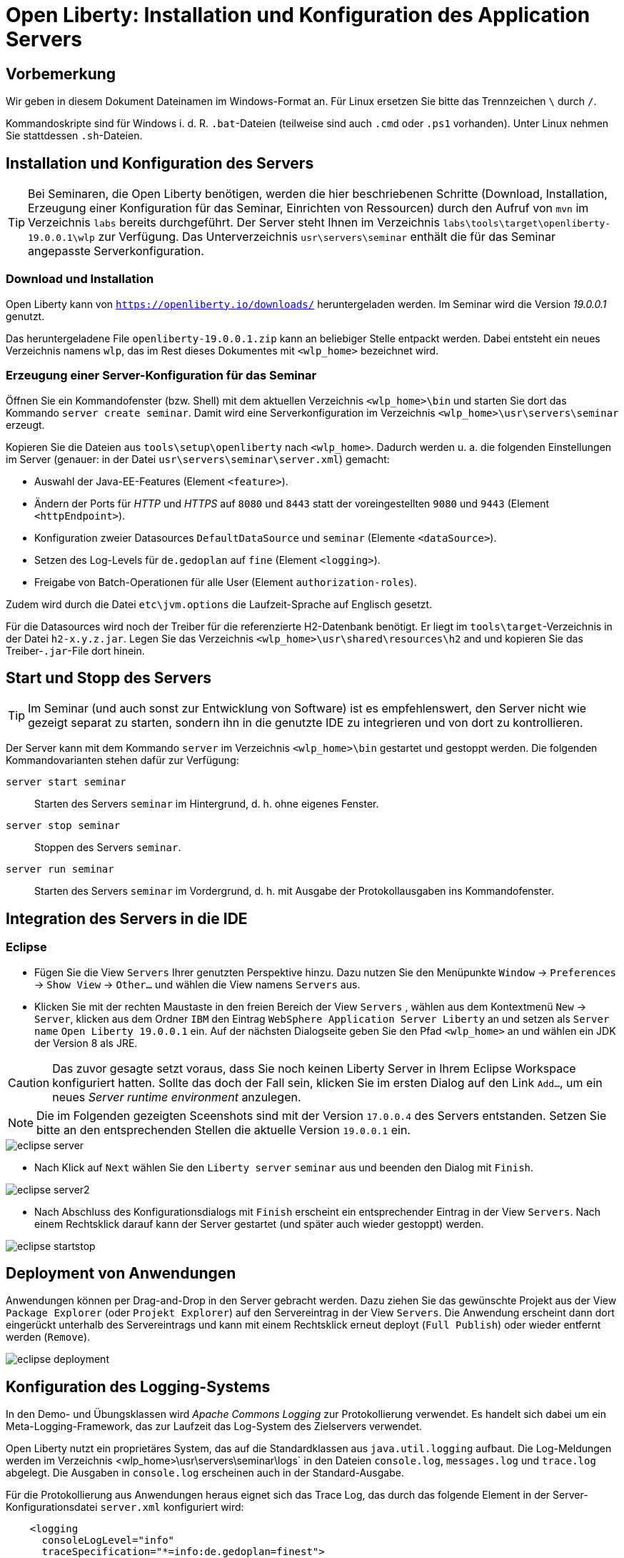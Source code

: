 [separator=::]
= Open Liberty: Installation und Konfiguration des Application Servers

:toc: left
:imagesdir: ./images

:version: 19.0.0.1

[start=0]
== Vorbemerkung
Wir geben in diesem Dokument Dateinamen im Windows-Format an. Für Linux ersetzen Sie bitte das Trennzeichen `\` durch `/`. 

Kommandoskripte sind für Windows i. d. R. `.bat`-Dateien (teilweise sind auch `.cmd` oder `.ps1` vorhanden). Unter Linux nehmen Sie stattdessen `.sh`-Dateien.


== Installation und Konfiguration des Servers

TIP: Bei Seminaren, die Open Liberty benötigen, werden die hier beschriebenen Schritte (Download, Installation, Erzeugung einer Konfiguration für das Seminar, Einrichten von Ressourcen) durch den Aufruf von `mvn`  im Verzeichnis `labs` bereits durchgeführt. Der Server steht Ihnen im Verzeichnis `labs\tools\target\openliberty-{version}\wlp` zur Verfügung. Das Unterverzeichnis `usr\servers\seminar` enthält die für das Seminar angepasste Serverkonfiguration.


=== Download und Installation

Open Liberty kann von `https://openliberty.io/downloads/` heruntergeladen werden. Im Seminar wird die Version _{version}_ genutzt.

Das heruntergeladene File `openliberty-{version}.zip` kann an beliebiger Stelle entpackt werden. Dabei entsteht ein neues Verzeichnis namens `wlp`, das im Rest dieses Dokumentes mit `<wlp_home>` bezeichnet wird. 

=== Erzeugung einer Server-Konfiguration für das Seminar
Öffnen Sie ein Kommandofenster (bzw. Shell) mit dem aktuellen Verzeichnis `<wlp_home>\bin` und starten Sie dort das Kommando `server create seminar`. Damit wird eine Serverkonfiguration im Verzeichnis `<wlp_home>\usr\servers\seminar` erzeugt.

Kopieren Sie die Dateien aus `tools\setup\openliberty` nach `<wlp_home>`. Dadurch werden u. a. die folgenden Einstellungen im Server (genauer: in der Datei `usr\servers\seminar\server.xml`) gemacht:

* Auswahl der Java-EE-Features (Element `<feature>`).
* Ändern der Ports für _HTTP_ und _HTTPS_ auf `8080` und `8443` statt der voreingestellten `9080` und `9443` (Element `<httpEndpoint>`).
* Konfiguration zweier Datasources `DefaultDataSource` und `seminar` (Elemente `<dataSource>`).
* Setzen des Log-Levels für `de.gedoplan` auf `fine` (Element `<logging>`).
* Freigabe von Batch-Operationen für alle User (Element `authorization-roles`).

Zudem wird durch die Datei `etc\jvm.options` die Laufzeit-Sprache auf Englisch gesetzt.

Für die Datasources wird noch der Treiber für die referenzierte H2-Datenbank benötigt. Er liegt im `tools\target`-Verzeichnis in der Datei `h2-x.y.z.jar`. Legen Sie das Verzeichnis `<wlp_home>\usr\shared\resources\h2` and und kopieren Sie das Treiber-`.jar`-File dort hinein.

== Start und Stopp des Servers
TIP: Im Seminar (und auch sonst zur Entwicklung von Software) ist es empfehlenswert, den Server nicht wie gezeigt separat zu starten, sondern ihn in die genutzte IDE zu integrieren und von dort zu kontrollieren. 

Der Server kann mit dem Kommando `server` im Verzeichnis `<wlp_home>\bin` gestartet und gestoppt werden. Die folgenden Kommandovarianten stehen dafür zur Verfügung:

`server start seminar`:: Starten des Servers `seminar` im Hintergrund, d. h. ohne eigenes Fenster.
`server stop seminar`:: Stoppen des Servers `seminar`.
`server run seminar`:: Starten des Servers `seminar` im Vordergrund, d. h. mit Ausgabe der Protokollausgaben ins Kommandofenster.

== Integration des Servers in die IDE
=== Eclipse
* Fügen Sie die View `Servers` Ihrer genutzten Perspektive hinzu. Dazu nutzen Sie den Menüpunkte `Window` -> `Preferences` -> `Show View` -> `Other...`  und wählen die View namens `Servers` aus. 
* Klicken Sie mit der rechten Maustaste in den freien Bereich der View `Servers` , wählen aus dem Kontextmenü `New` -> `Server`, klicken aus dem Ordner `IBM` den Eintrag `WebSphere Application Server Liberty` an und setzen als `Server name` `Open Liberty {version}` ein. Auf der nächsten Dialogseite geben Sie den Pfad `<wlp_home>` an und wählen ein JDK der Version 8 als JRE.

CAUTION: Das zuvor gesagte setzt voraus, dass Sie noch keinen Liberty Server in Ihrem Eclipse Workspace konfiguriert hatten. Sollte das doch der Fall sein, klicken Sie im ersten Dialog auf den Link `Add...`, um ein neues _Server runtime environment_ anzulegen.

NOTE: Die im Folgenden gezeigten Sceenshots sind mit der Version `17.0.0.4` des Servers entstanden. Setzen Sie bitte an den entsprechenden Stellen die aktuelle Version `{version}` ein.

image::eclipse-server.png[]

* Nach Klick auf `Next` wählen Sie den `Liberty server` `seminar` aus und beenden den Dialog mit `Finish`.

image::eclipse-server2.png[]

* Nach Abschluss des Konfigurationsdialogs mit `Finish` erscheint ein entsprechender Eintrag in der View `Servers`. Nach einem Rechtsklick darauf kann der Server gestartet (und später auch wieder gestoppt) werden. 

image::eclipse-startstop.png[]

== Deployment von Anwendungen
Anwendungen können per Drag-and-Drop in den Server gebracht werden. Dazu ziehen Sie das gewünschte Projekt aus der View `Package Explorer` (oder `Projekt Explorer`) auf den Servereintrag in der View `Servers`. Die Anwendung erscheint dann dort eingerückt unterhalb des Servereintrags und kann mit einem Rechtsklick erneut deployt (`Full Publish`) oder wieder entfernt werden (`Remove`).

image::eclipse-deployment.png[]

== Konfiguration des Logging-Systems
In den Demo- und Übungsklassen wird _Apache Commons Logging_ zur Protokollierung verwendet. Es handelt sich dabei um ein Meta-Logging-Framework, das zur Laufzeit das Log-System des Zielservers verwendet.

Open Liberty nutzt ein proprietäres System, das auf die Standardklassen aus `java.util.logging` aufbaut. Die Log-Meldungen werden im Verzeichnis <wlp_home>\usr\servers\seminar\logs` in den Dateien `console.log`, `messages.log` und `trace.log` abgelegt. Die Ausgaben in `console.log` erscheinen auch in der Standard-Ausgabe.

Für die Protokollierung aus Anwendungen heraus eignet sich das Trace Log, das durch das folgende Element in der Server-Konfigurationsdatei `server.xml` konfiguriert wird:

----
    <logging 
      consoleLogLevel="info" 
      traceSpecification="*=info:de.gedoplan=finest">
    </logging>
----

Das Attribut `traceSpecification` bestimmt dabei, welche Meldungen in `trace.log` eingetragen werden. Es enthält eine durch `:` getrennte Liste von Logger-Konfigurationen der Form `_name_=_level_`.

* `_name_` stellt darin üblicherweise einen Paket- oder Klassennamen dar. `*` stellt die globale Grundeinstellung dar. Für jeden Logger gilt die Einstellung, die seinen Namen am genauesten spezifiziert, d. h. ein Logger, der in der Anwendung mit dem Namen `de.gedoplan.seminar.cdi.demo.basics.presentation.DemoPresenter` erzeugt und genutzt wird, kann mit einem Konfigurationseintrag `de.gedoplan=fine` konfiguriert werden. Gibt es dagegen auch einen Eintrag `de.gedoplan.seminar.cdi.demo=finest`, so gilt dieser.
* `_level_` bestimmt, ob Meldungen ausgegeben oder ausgefiltert werden, z. B.:
** `severe`: Fehlermeldungen (in anderen Log-Frameworks `ERROR`).
** `warning`: Warnungen (in anderen Log-Frameworks `WARN`).
** `info`: Allgemeine Infos (in anderen Log-Frameworks `INFO`).
** `fine`: Debug-Meldungen (in anderen Log-Frameworks `DEBUG`).
** `finest`: Trace-Meldungen (in anderen Log-Frameworks `TRACE`).

Das Attribut `consoleLogLevel` konfiguriert den Filter für `console.log`. Leider kann man hier nur Levels bis `info` eintragen, d. h. Debug- und Trace-Meldungen erscheinen dort nicht.

Änderungen an der Konfigurationsdatei `server.xml` können im laufenden Betrieb gemacht werden und werden sofort aktiv.